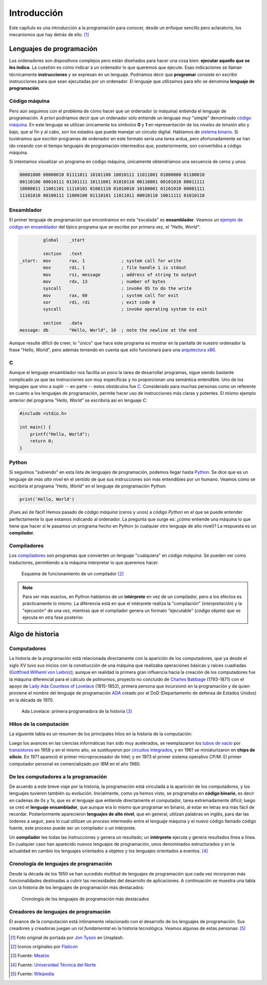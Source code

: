 ============
Introducción
============

.. image:: img/jon-tyson-8MMtYM_3xMY-unsplash.jpg

Este capítulo es una introducción a la programación para conocer, desde un enfoque sencillo pero aclaratorio, los mecanismos que hay detrás de ello. [#hello]_

*************************
Lenguajes de programación
*************************

Los ordenadores son dispositivos complejos pero están diseñados para hacer una cosa bien: **ejecutar aquello que se les indica**. La cuestión es cómo indicar a un ordenador lo que queremos que ejecute. Esas indicaciones se llaman técnicamente **instrucciones** y se expresan en un lenguaje. Podríamos decir que **programar** consiste en escribir instrucciones para que sean ejecutadas por un ordenador. El lenguaje que utilizamos para ello se denomina **lenguaje de programación**.

Código máquina
==============

Pero aún seguimos con el problema de cómo hacer que un ordenador (o máquina) entienda el lenguaje de programación. A priori podríamos decir que un ordenador sólo entiende un lenguaje muy "simple" denominado `código máquina`_. En este lenguaje se utilizan únicamente los símbolos **0** y **1** en representación de los *niveles de tensión* alto y bajo, que al fin y al cabo, son los estados que puede manejar un circuito digital. Hablamos de `sistema binario`_. Si tuviéramos que escribir programas de ordenador en este formato sería una tarea ardua, pero afortunadamente se han ido creando con el tiempo lenguajes de programación intermedios que, posteriormente, son convertidos a código máquina.

Si intentamos visualizar un programa en código máquina, únicamente obtendríamos una secuencia de ceros y unos:

.. code-block:: raw

    00001000 00000010 01111011 10101100 10010111 11011001 01000000 01100010 
    00110100 00010111 01101111 10111001 01010110 00110001 00101010 00011111 
    10000011 11001101 11110101 01001110 01010010 10100001 01101010 00001111 
    11101010 00100111 11000100 01110101 11011011 00010110 10011111 01010110 

Ensamblador
===========

El primer lenguaje de programación que encontramos en esta "escalada" es **ensamblador**. Veamos un `ejemplo de código en ensamblador`_ del típico programa que se escribe por primera vez, el *"Hello, World"*:

.. code-block:: Nasm

             global    _start

             section   .text
    _start:  mov       rax, 1              ; system call for write
             mov       rdi, 1              ; file handle 1 is stdout
             mov       rsi, message        ; address of string to output
             mov       rdx, 13             ; number of bytes
             syscall                       ; invoke OS to do the write
             mov       rax, 60             ; system call for exit
             xor       rdi, rdi            ; exit code 0
             syscall                       ; invoke operating system to exit

             section   .data
    message: db        "Hello, World", 10  ; note the newline at the end

Aunque resulte difícil de creer, lo "único" que hace este programa es mostrar en la pantalla de nuestro ordenador la frase "Hello, World", pero además teniendo en cuenta que sólo funcionará para una `arquitectura x86`_.

C
=

Aunque el lenguaje ensamblador nos facilita un poco la tarea de desarrollar programas, sigue siendo bastante complicado ya que las instrucciones son muy específicas y no proporcionan una semántica entendible. Uno de los lenguajes que vino a suplir -- en parte -- estos obstáculos fue `C`_. Considerado para muchas personas como un referente en cuanto a los lenguajes de programación, permite hacer uso de instrucciones más claras y potentes. El mismo ejemplo anterior del programa *"Hello, World"* se escribiría así en lenguaje *C*:

.. code-block:: C

    #include <stdio.h>

    int main() {
        printf("Hello, World");
        return 0;
    }

Python
======

Si seguimos "subiendo" en esta lista de lenguajes de programación, podemos llegar hasta `Python`_. Se dice que es un lenguaje de *más alto nivel* en el sentido de que sus instrucciones son más entendibles por un humano. Veamos cómo se escribiría el programa *"Hello, World"* en el lenguaje de programación Python:

.. code-block::

    print('Hello, World')

¡Pues así de fácil! Hemos pasado de *código máquina* (ceros y unos) a *código Python* en el que se puede entender perfectamente lo que estamos indicando al ordenador. La pregunta que surge es: ¿cómo entiende una máquina lo que tiene que hacer si le pasamos un programa hecho en Python (o cualquier otro lenguaje de alto nivel)? La respuesta es un **compilador**.

Compiladores
============

Los `compiladores`_ son programas que convierten un lenguaje "cualquiera" en *código máquina*. Se pueden ver como traductores, permitiendo a la máquina interpretar lo que queremos hacer.

.. figure:: img/compiler.png

    Esquema de funcionamiento de un compilador [#compiler]_

.. note::

    Para ser más exactos, en Python hablamos de un **intérprete** en vez de un compilador, pero a los efectos es prácticamente lo mismo. La diferencia está en que el intérprete realiza la "compilación" (*interpretación*) y la "ejecución" de una vez, mientras que el compilador genera un formato "ejecutable" (*código objeto*) que se ejecuta en otra fase posterior.

****************
Algo de historia
****************

Computadores
============

La historia de la programación está relacionada directamente con la aparición de los computadores, que ya desde el siglo XV tuvo sus inicios con la construcción de una máquina que realizaba operaciones básicas y raíces cuadradas (`Gottfried Wilheml von Leibniz`_); aunque en realidad la primera gran influencia hacia la creación de los computadores fue la  máquina diferencial para el cálculo de polinomios, proyecto no concluido de `Charles Babbage`_ (1793-1871)  con el apoyo de `Lady Ada Countess of Lovelace`_ (1815-1852), primera persona que incursionó en la programación y de quien proviene el nombre del lenguaje de programación `ADA`_ creado por el DoD (Departamento de defensa de Estados Unidos) en la década de 1970.

.. figure:: img/ada-lovelace.jpg

    Ada Lovelace: primera programadora de la historia [#adalovelace]_

Hitos de la computación
=======================

La siguiente tabla es un resumen de los principales hitos en la historia de la computación:

.. csv-table::
    :file: tables/prog_milestones.csv
    :widths: 30, 60, 10
    :header-rows: 1

Luego los avances en las ciencias informáticas han sido muy acelerados, se reemplazaron los `tubos de vacío`_ por `transistores`_ en 1958 y en el mismo año, se sustituyeron por `circuitos integrados`_, y en 1961 se miniaturizaron en **chips de silicio**. En 1971 apareció el primer microprocesador de Intel; y en 1973 el primer sistema operativo CP/M.  El primer computador personal es comercializado por IBM en el año 1980.

De los computadores a la programación
=====================================

De acuerdo a este breve viaje por la historia, la programación está vinculada a la aparición de los computadores, y los lenguajes tuvieron también su evolución. Inicialmente, como ya hemos visto, se programaba en **código binario**, es decir en cadenas de 0s y 1s, que es el lenguaje que entiende directamente el computador, tarea extremadamente difícil; luego se creó el **lenguaje ensamblador**, que aunque era lo mismo que programar en binario, al estar en letras era más fácil de recordar.  Posteriormente aparecieron **lenguajes de alto nivel**, que en general, utilizan palabras en inglés, para dar las órdenes a seguir, para lo cual utilizan un proceso intermedio entre el lenguaje máquina y el nuevo código llamado código fuente, este proceso puede ser un compilador o un intérprete.

Un **compilador** lee todas las instrucciones y genera un resultado; un **intérprete** ejecuta y genera resultados línea a línea. En cualquier caso han aparecido nuevos lenguajes de programación, unos denominados estructurados y en la actualidad en cambio los lenguajes orientados a objetos y los lenguajes orientados a eventos. [#prog-history]_

Cronología de lenguajes de programación
=======================================

Desde la década de los 1950 se han sucedido multitud de lenguajes de programación que cada vez incorporan más funcionalidades destinadas a cubrir las necesidades del desarrollo de aplicaciones. A continuación se muestra una tabla con la historia de los lenguajes de programación más destacados:

.. figure:: img/proglangs.png

    Cronología de los lenguajes de programación más destacados

Creadores de lenguajes de programación
======================================

El avance de la computación está íntimamente relacionado con el desarrollo de los lenguajes de programación. Sus creadores y creadoras juegan un *rol fundamental* en la historia tecnológica. Veamos algunas de estas personas: [#proglangs-creators]_

.. csv-table::
    :file: tables/proglangs_creators.csv
    :widths: 30, 70
    :header-rows: 1

.. --------------- Footnotes ---------------

.. [#hello] Foto original de portada por `Jon Tyson`_ en Unsplash.
.. [#compiler] Iconos originales por `Flaticon`_
.. [#adalovelace] Fuente: `Meatze`_
.. [#prog-history] Fuente: `Universidad Técnica del Norte`_
.. [#proglangs-creators] Fuente: `Wikipedia <https://es.wikipedia.org/wiki/Historia_de_los_lenguajes_de_programaci%C3%B3n>`_

.. --------------- Hyperlinks ---------------

.. _ejemplo de código en ensamblador: https://cs.lmu.edu/~ray/notes/x86assembly/
.. _código máquina: https://es.wikipedia.org/wiki/Lenguaje_de_m%C3%A1quina
.. _sistema binario: https://es.wikipedia.org/wiki/Sistema_binario
.. _arquitectura x86: https://es.wikipedia.org/wiki/X86
.. _C: https://es.wikipedia.org/wiki/C_(lenguaje_de_programaci%C3%B3n)
.. _Python: https://es.wikipedia.org/wiki/Python
.. _compiladores: https://es.wikipedia.org/wiki/Compilador
.. _Jon Tyson: https://unsplash.com/@jontyson?utm_source=unsplash&utm_medium=referral&utm_content=creditCopyText
.. _Flaticon: http://flaticon.com/
.. _Gottfried Wilheml von Leibniz: https://es.wikipedia.org/wiki/Gottfried_Leibniz
.. _Charles Babbage: https://es.wikipedia.org/wiki/Charles_Babbage
.. _Lady Ada Countess of Lovelace: https://es.wikipedia.org/wiki/Ada_Lovelace
.. _ADA: https://es.wikipedia.org/wiki/Ada_(lenguaje_de_programaci%C3%B3n)
.. _Meatze: https://www.meatze.eus/blog-igualdad/la-primera-programadora-pertenece-al-siglo-xix-ada-lovelace/
.. _tubos de vacío: https://es.wikipedia.org/wiki/Computadora_de_tubos_de_vac%C3%ADo
.. _transistores: https://es.wikipedia.org/wiki/Transistor
.. _circuitos integrados: https://es.wikipedia.org/wiki/Circuito_integrado
.. _Universidad Técnica del Norte: http://www.utn.edu.ec/reduca/programacion/fundamentos/un_poco_de_historia.html
